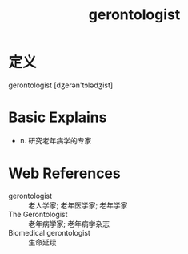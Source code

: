 #+title: gerontologist
#+roam_tags:英语单词

* 定义
  
gerontologist [dʒerən'tɔlədʒist]

* Basic Explains
- n. 研究老年病学的专家

* Web References
- gerontologist :: 老人学家; 老年医学家; 老年学家
- The Gerontologist :: 老年病学家; 老年病学杂志
- Biomedical gerontologist :: 生命延续
